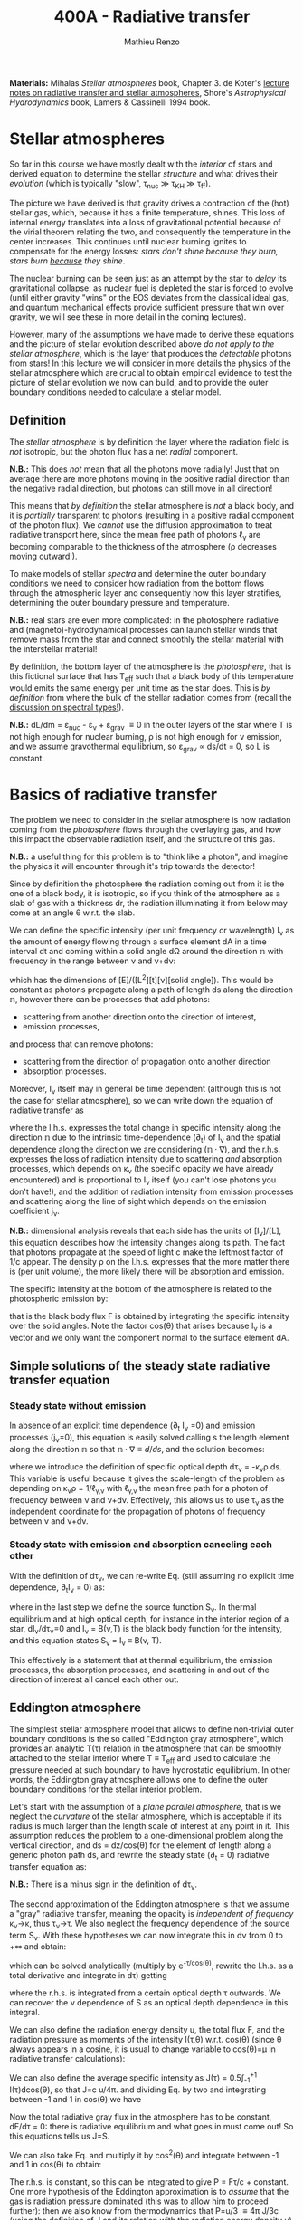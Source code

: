 #+title: 400A - Radiative transfer
#+author: Mathieu Renzo
#+email: mrenzo@arizona.edu

*Materials:* Mihalas /Stellar atmospheres/ book, Chapter 3. de Koter's
[[https://staff.fnwi.uva.nl/a.dekoter/ARTv1.103.00.pdf][lecture notes on radiative transfer and stellar atmospheres]], Shore's
/Astrophysical Hydrodynamics/ book, Lamers & Cassinelli 1994 book.

* Stellar atmospheres

So far in this course we have mostly dealt with the /interior/ of stars
and derived equation to determine the stellar /structure/ and what
drives their /evolution/ (which is typically "slow", \tau_{nuc} \gg \tau_{KH} \gg
\tau_{ff}).

The picture we have derived is that gravity drives a contraction of
the (hot) stellar gas, which, because it has a finite temperature,
shines. This loss of internal energy translates into a loss of
gravitational potential because of the virial theorem relating the
two, and consequently the temperature in the center increases. This
continues until nuclear burning ignites to compensate for the energy
losses: /stars don't shine because they burn, stars burn _because_ they
shine/.

The nuclear burning can be seen just as an attempt by the star to
/delay/ its gravitational collapse: as nuclear fuel is depleted the star
is forced to evolve (until either gravity "wins" or the EOS deviates
from the classical ideal gas, and quantum mechanical effects provide
sufficient pressure that win over gravity, we will see these in more
detail in the coming lectures).

However, many of the assumptions we have made to derive these
equations and the picture of stellar evolution described above /do not
apply to the stellar atmosphere/, which is the layer that produces the
/detectable/ photons from stars! In this lecture we will consider in
more details the physics of the stellar atmosphere which are crucial
to obtain empirical evidence to test the picture of stellar evolution
we now can build, and to provide the outer boundary conditions needed
to calculate a stellar model.

** Definition

The /stellar atmosphere/ is by definition the layer where the radiation
field is /not/ isotropic, but the photon flux has a net /radial/
component.

*N.B.:* This does /not/ mean that all the photons move radially! Just that
on average there are more photons moving in the positive radial
direction than the negative radial direction, but photons can still
move in all direction!

This means that /by definition/ the stellar atmosphere is /not/ a black
body, and it is /partially/ transparent to photons (resulting in a
positive radial component of the photon flux). We /cannot/ use the
diffusion approximation to treat radiative transport here, since the
mean free path of photons \ell_{\gamma} are becoming comparable to the
thickness of the atmosphere (\rho decreases moving outward!).

To make models of stellar /spectra/ and determine the outer boundary
conditions we need to consider how radiation from the bottom flows
through the atmospheric layer and consequently how this layer
stratifies, determining the outer boundary pressure and temperature.

*N.B.:* real stars are even more complicated: in the photosphere
radiative and (magneto)-hydrodynamical processes can launch stellar
winds that remove mass from the star and connect smoothly the stellar
material with the interstellar material!

By definition, the bottom layer of the atmosphere is the /photosphere/,
that is this fictional surface that has T_{eff} such that a black body of
this temperature would emits the same energy per unit time as the star
does. This is /by definition/ from where the bulk of the stellar
radiation comes from (recall the [[file:notes-lecture-CMD-HRD.org::*Digression: Spectral types and the letters OBAFGKM(LTY)][discussion on spectral types!]]).

*N.B.:* dL/dm = \varepsilon_{nuc} - \varepsilon_{\nu} + \varepsilon_{grav} \equiv 0 in the outer
layers of the star where T is not high enough for nuclear burning, \rho
is not high enough for \nu emission, and we assume gravothermal
equilibrium, so \varepsilon_{grav} \propto ds/dt = 0, so L is constant.

* Basics of radiative transfer

The problem we need to consider in the stellar atmosphere is how
radiation coming from the /photosphere/ flows through the overlaying
gas, and how this impact the observable radiation itself, and the
structure of this gas.

*N.B.:* a useful thing for this problem is to "think like a photon", and
imagine the physics it will encounter through it's trip towards the
detector!

Since by definition the photosphere the radiation coming out from it
is the one of a black body, it is isotropic, so if you think of the
atmosphere as a slab of gas with a thickness dr, the radiation
illuminating it from below may come at an angle \theta w.r.t. the slab.

We can define the specific intensity (per unit frequency or
wavelength) I_{\nu} as the amount of energy flowing through a surface
element dA in a time interval dt and coming within a solid angle d\Omega
around the direction $\mathbb{n}$ with frequency in the range between
\nu and \nu+d\nu:

#+begin_latex
\begin{equation}
I_{\nu} \equiv I_{\nu}(\theta) = \frac{dI}{d\nu} = \frac{E_{\nu}}{d\nu dt dA d\Omega} \mathbb{n} \ \ ,
\end{equation}
#+end_latex

which has the dimensions of [E]/([L^{2}][t][\nu][solid angle]). This would
be constant as photons propagate along a path of length ds along the
direction $\mathbb{n}$, however there can be processes that add
photons:
- scattering from another direction onto the direction of interest,
- emission processes,
and process that can remove photons:
- scattering from the direction of propagation onto another direction
- absorption processes.
Moreover, I_{\nu} itself may in general be time dependent (although this
is not the case for stellar atmosphere), so we can write down the
equation of radiative transfer as

#+begin_latex
\begin{equation}\label{eq:radTrans}
\frac{1}{c}\frac{\partial I_{\nu}}{\partial t} + \mathbb{n}\cdot\nabla I_{\nu} = -\kappa_{\nu}\rho I_{\nu} + j_{\nu}\rho \ \ ,
\end{equation}
#+end_latex

where the l.h.s. expresses the total change in specific intensity
along the direction $\mathbb{n}$ due to the intrinsic time-dependence (\partial_{t})
of I_{\nu} and the spatial dependence along the direction we are
considering ($\mathbb{n}\cdot\nabla$), and the r.h.s. expresses the loss of
radiation intensity due to scattering /and/ absorption processes, which
depends on \kappa_{\nu} (the specific opacity we have already encountered) and
is proportional to I_{\nu} itself (you can't lose photons you don't
have!), and the addition of radiation intensity from emission
processes and scattering along the line of sight which depends on the
emission coefficient j_{\nu}.

*N.B.:* dimensional analysis reveals that each side has the units of
[I_{\nu}]/[L], this equation describes how the intensity changes along
its path. The fact that photons propagate at the speed of light c make
the leftmost factor of 1/c appear. The density \rho on the l.h.s.
expresses that the more matter there is (per unit volume), the more
likely there will be absorption and emission.

The specific intensity at the bottom of the atmosphere is related to
the photospheric emission by:

#+begin_latex
\begin{equation}
F \equiv \int_{0}^{+\infty} d\nu F_{\nu} \equiv \sigma T_\mathrm{eff}^{4} =  \int_{0}^{+\infty} d\nu \int d \Omega \cos(\theta) I_{\nu} \ \ ,
\end{equation}
#+end_latex

that is the black body flux F is obtained by integrating the specific
intensity over the solid angles. Note the factor cos(\theta) that arises
because I_{\nu} is a vector and we only want the component normal to the
surface element dA.

** Simple solutions of the steady state radiative transfer equation

*** Steady state without emission

In absence of an explicit time dependence (\partial_{t} I_{\nu} =0) and emission
processes (j_{\nu}=0), this equation is easily solved calling s the
length element along the direction $\mathbb{n}$ so that $\mathbb{n}\cdot\nabla
\equiv d/ds$, and the solution becomes:

#+begin_latex
\begin{equation}
I_{\nu} = I_{\nu,0} e^{-\kappa_{\nu}\rho s} =  I_{\nu,0} e^{-\tau_{\nu}} \ \ ,
\end{equation}
#+end_latex
where we introduce the definition of specific optical depth d\tau_{\nu} =
-\kappa_{\nu}\rho ds. This variable is useful because it gives the
scale-length of the problem as depending on \kappa_{\nu}\rho =
1/\ell_{\gamma,\nu} with \ell_{\gamma,\nu} the mean free path for a photon of
frequency between \nu and \nu+d\nu. Effectively, this allows us to use \tau_{\nu}
as the independent coordinate for the propagation of photons of
frequency between \nu and \nu+d\nu.

*** Steady state with emission and absorption canceling each other

With the definition of d\tau_{\nu}, we can re-write Eq. \ref{eq:radTrans}
(still assuming no explicit time dependence, \partial_{t}I_{\nu} = 0) as:

#+begin_latex
\begin{equation}\label{eq:rad_trans_tau}
\frac{dI_{\nu}}{d\tau_{\nu}} = \frac{j_{\nu}}{\kappa_{\nu}} - I_{\nu} \equiv S_{\nu} - I_{\nu} \ \ ,
\end{equation}
#+end_latex

where in the last step we define the source function S_{\nu}_{}. In thermal
equilibrium and at high optical depth, for instance in the interior
region of a star, dI_{\nu}/d\tau_{\nu}=0 and I_{\nu} = B(\nu,T) is the black
body function for the intensity, and this equation states S_{\nu} = I_{\nu}
\equiv B(\nu, T).

This effectively is a statement that at thermal equilibrium, the
emission processes, the absorption processes, and scattering in and
out of the direction of interest all cancel each other out.

** Eddington atmosphere

The simplest stellar atmosphere model that allows to define
non-trivial outer boundary conditions is the so called "Eddington gray
atmosphere", which provides an analytic T(\tau) relation in the
atmosphere that can be smoothly attached to the stellar interior where
T \equiv T_{eff} and used to calculate the pressure needed at such boundary to
have hydrostatic equilibrium. In other words, the Eddington gray
atmosphere allows one to define the outer boundary conditions for the
stellar interior problem.

Let's start with the assumption of a /plane parallel atmosphere/, that
is we neglect the /curvature/ of the stellar atmosphere, which is
acceptable if its radius is much larger than the length scale of
interest at any point in it. This assumption reduces the problem to a
one-dimensional problem along the vertical direction, and ds =
dz/cos(\theta) for the element of length along a generic photon path ds,
and rewrite the steady state (\partial_{t} = 0) radiative transfer equation as:

#+begin_latex
\begin{equation}
\cos(\theta)\frac{d I_{\nu}}{d\tau_{\nu}} = - (S_{\nu}-I_{\nu}) \ \ .
\end{equation}
#+end_latex

*N.B.:* There is a minus sign in the definition of d\tau_{\nu}.

The second approximation of the Eddington atmosphere is that we assume
a "gray" radiative transfer, meaning the opacity is /independent of
frequency/ \kappa_{\nu}\rightarrow\kappa, thus \tau_{\nu}\rightarrow\tau. We
also neglect the frequency dependence of the source term S_{\nu}. With
these hypotheses we can now integrate this in d\nu from 0 to +\infty and
obtain:

#+begin_latex
\begin{equation}\label{eq:gray_eq}
\cos(\theta) \frac{dI}{d\tau} = -(S-I) \ \ ,
\end{equation}
#+end_latex
which can be solved analytically (multiply by e^{-\tau/cos(\theta)},
rewrite the l.h.s. as a total derivative and integrate in d\tau) getting

#+begin_latex
\begin{equation}
I(\tau,\theta) = \frac{\exp(\tau/\cos(\theta))}{\cos(\theta)} \int_{\tau}^{+\infty} S\exp(-\tau/\cos(\theta))d\tau \ \ ,
\end{equation}
#+end_latex
where the r.h.s. is integrated from a certain optical depth \tau
outwards. We can recover the \nu dependence of S as an optical depth
dependence in this integral.

We can also define the radiation energy density u, the total flux F,
and the radiation pressure as moments of the intensity I(\tau,\theta) w.r.t.
cos(\theta) (since \theta always appears in a cosine, it is usual to change
variable to cos(\theta)=\mu in radiative transfer calculations):

#+begin_latex
\begin{equation}\label{eq:momenta_rad}
u \equiv u(\tau) = \frac{2\pi}{c} \int_{-1}^{1} I(\tau, \theta)d\cos(\theta) \ \ ,\\
F \equiv F(\tau) = 2\pi\int_{-1}^{1} I(\tau, \theta)\cos(\theta)d\cos(\theta) \ \ , \\
P \equiv P(\tau) = \frac{2\pi}{c}\int_{-1}^{1} I(\tau, \theta)\cos^{2}(\theta)d\cos(\theta) \ \ .
\end{equation}
#+end_latex

We can also define the average specific intensity as J(\tau) = 0.5\int_{-1}^{+1}
I(\tau)dcos(\theta), so that J=c u/4\pi. and dividing Eq. \ref{eq:gray_eq} by two and integrating
between -1 and 1 in cos(\theta) we have

#+begin_latex
\begin{equation}
\frac{1}{4\pi}\frac{d F}{d\tau} = J-S \ \ .
\end{equation}
#+end_latex

Now the total radiative gray flux in the atmosphere has to be
constant, dF/d\tau = 0: there is radiative equilibrium and what goes in
must come out! So this equations tells us J=S.

We can also take Eq. \ref{eq:gray_eq} and multiply it by cos^{2}(\theta)
and integrate between -1 and 1 in cos(\theta) to obtain:

#+begin_latex
\begin{equation}\label{eq:sol_S}
\frac{dP}{d\tau} = \frac{F}{c} \ \ .
\end{equation}
#+end_latex

The r.h.s. is constant, so this can be integrated to give P = F\tau/c +
constant. One more hypothesis of the Eddington approximation is to
/assume/ that the gas is radiation pressure dominated (this was to allow
him to proceed further): then we also know from thermodynamics that
P=u/3 \equiv 4\pi J/3c (using the definition of J and its relation with the
radiation energy density u). Putting all these findings together:

#+begin_latex
\begin{equation}
S = J = \frac{3 P c}{4\pi} = \frac{3F}{4\pi}\left(\tau + \mathrm{constant}\right) \ \ ,
\end{equation}
#+end_latex
that is we have an expression for the source function!
Substituting for S in the solution for I we get:
#+begin_latex
\begin{equation}
I(\tau, \cos(\theta)) = \frac{3F}{4\pi}\frac{\exp(\tau/\cos(\theta))}{\cos(\theta)}\int_{\tau}^{+\infty} \left(\tau+\mathrm{constant}\right) \exp\left(-\frac{\tau}{\cos(\theta)}\right)d\tau \Rightarrow I(0,\cos(\theta)) = \frac{3F}{4\pi}(\cos(\theta)+\mathrm{constant}) \ \ .
\end{equation}
#+end_latex

To determine the constant of integration, we can use the second
Eq. \ref{eq:momenta_rad} which defines F using the solution for
I(\tau=0,cos(\theta)) in the integral:

#+begin_latex
\begin{equation}
F = 2\pi\int_{0}^{1}I\cos(\theta)d\cos(\theta) = \frac{3F}{2}\int_{0}^{1}\left(\cos^{2}(\theta)+\mathrm{constant}\cos(\theta)\right)d\cos(\theta) = \frac{3F}{2}(\frac{1}{3}+\frac{\mathrm{constant}}{2})\\
 \Rightarrow \mathrm{constant} = \frac{2}{3} \ \ .
\end{equation}
#+end_latex
With this specification of the constant that we obtained imposing the
flux to come from \tau=0 \Rightarrow \kappa = 0, so from the layer after which there is
nothing impeding the photons anymore (*N.B.:* the only other option is
\rho=0, so there is nothing, or ds=0, so the photons have not moved!), we
completely specified the source function S \equiv S(\tau) and we can obtain I\equiv
I(\tau) and use it to calculate the pressure!

*** Outer boundary conditions of the stellar problem: T_{eff} and P
From Eq. \ref{eq:sol_S} we now have:

#+begin_latex
\begin{equation}
J = S =  \frac{3F}{4\pi}\left(\tau+\frac{2}{3}\right)  \ \ ,
\end{equation}
#+end_latex

# The Eddington approximation further breaks down the intensity into two
# components, one upwards I_{up} and one downwards I_{down} such that the
# average intensity is J = (I_{up} + I_{down})/2. With this approximation,
# from the integrals in Eq. \ref{eq:momenta_rad} we have: F
# =\pi(I_{up}-I_{down}) and P =2\pi/(3c) \times (I_{up}-I_{down}), and thus a relation
# between P and J. Putting all these together with the Stefan-Boltzmann
# law F=\sigma T^{4} we get:

but also, assuming that the atmosphere is also in LTE (including
radiation!), J=S=B(\nu,T)=\sigma T^{4}/\pi, so using that F=\sigma T_{eff}^{4} we
obtain:

#+begin_latex
\begin{equation}
T^{4} = \frac{3}{4}T_\mathrm{eff}^{4}(\tau+\frac{2}{3}) \ \ ,
\end{equation}
#+end_latex

which is the Eddington T(\tau) relation which connects the effective
temperature of the black body to the outer temperature T(\tau) under the
approximations for the atmosphere:
1. plane parallel
2. gray (i.e., independent on frequency \nu)
3. radiation dominated
4. Local thermal equilibrium.


*N.B.:* In the stellar atmosphere, T is a steep function of \tau in this
approximation!

*N.B.:* in this approach the photosphere correspond to \tau=2/3, this
factor comes from imposing T=T_{eff} in the radiation dominated, gray,
plane parallel atmosphere. This number is a direct consequence of
these specific approximations, and it makes sense that it is of order
\sim1: the black body radiation from the stellar interior comes from the
region where \tau goes from \le1 (where the optical depth is low and we
cannot assume black body) to \tau\gg1 (where I_{\nu} = S_{\nu} and we have a
black body function. Once again, it is important to remember that the
photosphere is an idealization, and nothing that special occurs at
\tau=2/3, it's just a convenient location where we can stitch the
Eddington gray atmospheric model to the interior model.


Finally, to find the outer boundary pressure, we need to integrate
downward from \tau=0 to \tau(T=T_{eff})\simeq2/3 the hydrostatic equilibrium
equation. We typically assume that the atmosphere is in hydrostatic
equilibrium, however /can/ be a big assumption, depending on the star
and whether it loses mass and whether the interaction between
radiation and the gas drives non-trivial dynamics. Furthermore, we
usually assume that the gravity is constant, or in other words, we
neglect the atmosphere's "self-gravity" since the bulk of the mass is
inside its inner boundary. One can just assume that \kappa is constant
throughout the atmosphere, an oversimplification that allows for an
analytic calculation which yields:

#+begin_latex
\begin{equation}
P(\tau) = \frac{GM}{R^{2}\kappa}\tau \Rightarrow P(\tau=2/3) = \frac{2}{3}\frac{GM}{R^{2}\kappa}\ \ ,
\end{equation}
#+end_latex
where M is the total mass of the star, R is the radius such that L/(4\pi
R^{2}) = \sigma T_{eff}, \kappa is the opacity assumed constant in the
atmosphere, and we /define/ the bottom of the atmosphere at \tau=2/3
because of the Eddington T(\tau) relation. Alternatively, one could use
tabulated values of \kappa and a T(\tau) to perform the integral.

Together with T=T_{eff}, we now have specified the outer boundary
conditions fixing T and P at \tau=2/3 and completely determined the
mathematical problem of the structure and evolution of a single,
non-rotating, non-magnetic star of known total (initial) mass M and
composition.

*N.B.:* While Eddington atmosphere are the simplest non-trivial case, it
is still on approximations which can (and sometimes are) relaxed in
stellar evolution modeling: this can move the outer boundary in \tau
location too!

*N.B.:* A "classic" generalization of this atmospheric model is the
generic class of gray atmospheres where the constant of integration is
/not/ a constant, but a function of \tau itself.

* Saha equation

Let's also assume that LTE holds in the stellar atmosphere, therefore,
the rate at which atoms are ionized I matches the rate at which there
are recombinations R (principle of detailed balance). Therefore:

#+begin_latex
\begin{equation}
 n_{e} n_{+} R = n_{0} I \Rightarrow \frac{n_{e} n_{+}}{n_{0}} = \frac{I}{R}\ \ ,
\end{equation}
#+end_latex
where n_{e}, n_{+}, and n_{0} are the number densities of electrons, positive
ions, and neutral atoms respectively (so we are imposing a balance per
unit volume). But that must also be equal to the ratio of available
states to all these particles, which in the limit of ideal gas we can
calculate using Maxwell-Boltzmann statistics! The momentum terms of
the ions and neutral atoms cancel each other in the ratio (neglecting
the small mass difference between these 2), and we are left with
#+begin_latex
\begin{equation}
\frac{n_{e} n_{+}}{n_{0}} = 2\frac{(2\pi m_{e} k_{B}T)^{3/2}}{h^{3}} \exp\left(-\frac{\chi}{k_{B}T}\right) \ \ ,
\end{equation}
#+end_latex
where the first term comes from the momentum phase space of the
electron (with 2 factor for its spin) and the exponential depends on
the ionization potential \chi. This is the so called Saha equation named
after [[https://en.wikipedia.org/wiki/Meghnad_Saha][Megnhad Saha]], which under the assumption of LTE (sometimes
questionable in stellar atmospheres) allows to calculate the free
electron and ion densities.

*N.B.:* The exponential factor comes from the Maxwell-Boltzmann
statistical distribution of dn_{0} and dn_{e} dn_{+}!

For any ion/atom for which we can calculate (or empirically determine
in a lab) the ionization potential \chi, or more in general the
difference in their energy levels, we can write a similar equation!
Thus once the temperature T of a gas is specified this allows us to
predict what the photons filtering through the atmosphere will
encounter, and thus what we expect will be "removed" from the
distribution of photons coming out of the photosphere and the
resulting spectrum of the stars.

*N.B.:* This equation also allows us to determine the number of free
electrons and thus the chemical potential in the partial ionization
zones of the stars!

* Spectral line formation

Lines form because the black body spectrum coming from the photosphere
(by definition) filter through the overlaying /atmospheres/ where atomic
radiative processes (mainly bound-bound and bound-free transitions)
can /remove/ some photons from the spectrum.

To predict the spectrum of a star, one needs to know the temperature,
density, and velocity structure of the atmosphere (to be able to
calculate the Doppler shifts!), whether it is in LTE (so electron
populations are described by the Saha equation above) or non-LTE
effects need to be accounted for (e.g., for maser lines), and solve
the radiative transfer equation.

In some cases, the velocity structure depends on the radiation itself
making this process extremely complicated, or more precisely, in the
momentum equation of the gas, a radiative acceleration term dependent
on the velocity (because of the Doppler-dependence of \kappa_{\nu}) appears,
making the dynamics of the radiation+gas highly non-linear. This is,
for example, the case of radiatively driven stellar winds from massive
stars (see for instance the book by Lamers & Cassinelli 1994 or the
review [[https://ui.adsabs.harvard.edu/abs/2014ARA%26A..52..487S/abstract][Smith 2014]]).

** Broadening mechanisms
While treating in detail all these processes would require an entire
course on its own, we can give a brief qualitative description of some
key effects here.

While considering these remember that for virtually all stars (except
the Sun), the projected disk on the sky is /unresolved/ (the size of the
point-spread function of the telescope is bigger than the size of the
stellar disk projected on the sky): in an observed spectrum you see
all the surface at the same time!

*** Intrinsic width of lines
Because of the uncertainty principle, an electron in an ion allowing
for a bound-bound or bound-free transition is not perfectly localized.
A consequence of this is that the spectral lines formed by one
particular ion in a particular energy state is not an infinitely sharp
delta function \delta(\nu_{0}) centered at \nu_{0}=\Delta E/h, but instead it is a
Lorentzian profile with an intrinsic width.

*** Rotational broadening
If the star is rotating, some parts of the disk will be moving away
from the observer (at a velocity v_{rot} \times sin(i) with i inclination
angle to the line of sight), and some parts will be moving towards the
observer (unless i=0, i.e. the star is seen rotation pole on, as seems
to be the case for the North Star!).

This will introduce a Doppler shift from each part of the disk: this
/rotational broadening/ is usually described by a Gaussian, that needs
to be convolved in frequency space with the intrinsic Lorentzian
distribution coming from the QM of the transition.

The /convolution/ of a Lorentzian and a Gaussian give a Voigt profile.

*** Pressure broadening
In a star, even in the relatively low \rho atmosphere, ions/atoms
interacting with radiation are /not/ in isolation! The presence of
external forces (due to other ions/atoms, or global magnetic field,
etc.) can modify the energy levels of each atom's Hamiltonian, and
thus the central frequency \nu_{0} /and/ the width of specific bound-bound
transition. Collectively this is referred to as "pressure broadening".

As a concrete example, Zeeman splitting of the degenerate (in absence
of magnetic field) \ell=1, m=0,\pm1 triplet can result in small (non
resolved) shift in frequency that are observed as a broadened line.

*** P Cygni profiles
If the atmosphere is "moving", for example because there is a wind
outflow, a particular shape of the spectral lines will form. This is
called after the first star in which this was detected a "P Cygni"
line.

The wind moving toward the observer will absorb radiation like any
atmosphere, but because of its motion the absorption will be moved to
shorter wavelengths (blue-shifted). Viceversa, the wind moving in
directions away from the observer will have electrons de-exciting and
thus photon /emission/ (if the de-excitation is radiative and not
collisional), which will be redshifted to longer wavelengths, causing
a specific shape of the line:

#+CAPTION: Schematic representation of the formation of a P Cygni profile in a stellar wind. The dark region is moving toward the observer, causing the bulk of the blue-shifted absorption, as the dashed arrows indicate. The gas moving in all other directions contributes to the red-shifted emission. The gray region is occulted by the mass-losing star, and thus the gas in that region is not accessible to observations. This figure is Fig. 10.4 of S. N. Shore /Astrophysical Hydrodynamics/.
#+HTML_ATTR: :width 100%
[[./images/P_Cygni.png]]


** Emission lines
Some stars not only show /absorption/ lines (i.e., "lack" of photons at
certain wavelengths compared to the underlying black body spectrum
produced at the photosphere), but also /emission lines/.

The P Cygni profiles mentioned above are in a sense an "intermediate"
behavior between these two regimes.

*** Be stars
These are stars of spectral class B (recall the [[./note-lecture-CMD-HRD.org][lecture on CMD/HRD]]),
so fairly hot and massive, which show /emission/ lines, typically H\alpha. A
star is classified as Be if it is a B-type star that ever showed H\alpha in
emission, even though these can be intermittent and disappear: long
term spectroscopic followup, including the crucial contribution of
amateur observers is important to understand the spectral behavior and
thus the nature of these objects (see [[http://basebe.obspm.fr/basebe/][BeSS catalog]] containing
professionally taken and amateur spectra of many bright Be stars!).

These stars are interpreted as being /fast rotating/
(\omega\ge0.7\omega_{crit}) which shed a "decretion disk": the emission lines are not
from the star directly, but from the disk of the star! A clear
indication of the presence of the disk is the "double peaked"
morphology of the H\alpha emission:

#+CAPTION: Spectrum of Alcyone (\eta Tau) on March 18^{th} 2019 centered around H\alpha (\lambda\sim6562 Angstrom) showing the typical double peaked emission suggesting the presence of a disk, obtained by the amateur astronomer [[https://www.astronomie.be/erik.bryssinck/aboutme.html][E. Bryssinck]].
#+ATTR_HTML: :width 100%
[[./images/Alcyone_Halpha.png]]



:Question:
- *Q*: can you infer why the double peaked morphology suggests a disk?
:end:

The formation path of these stars is still being actively
investigated, but the fact that none are found with main sequence
binary companions and many are found instead with a neutron star
companion (periodically plunging through the disk producing X-rays
making the system a Be-X-ray binary!) suggest that these may be
accretor stars spun up by binary interactions (cf. [[https://ui.adsabs.harvard.edu/abs/1994A%26A...288..475P/abstract][Pols & Marinus
1994]], [[https://ui.adsabs.harvard.edu/abs/2020A%26A...641A..42B/abstract][Bodensteiner et al. 2020]], [[https://ui.adsabs.harvard.edu/abs/2020MNRAS.498.4705V/abstract][Vinciguerra et al. 2020]]), although
single star evolutionary pathways also exist (e.g., [[https://ui.adsabs.harvard.edu/abs/1998A%26A...329..551L/abstract][Langer 1998]]), see
also the review by [[https://ui.adsabs.harvard.edu/abs/2013A%26ARv..21...69R/abstract][Rivinus et al. 2013]].

*** B[e] stars
These are also B-type stars showing emission lines, but /forbidden/
emission lines, that is radiative transitions where the angular
momentum of the electron changes which are exponentially disfavored.
These can only occur in low-density environments: if the density was
high, the atoms/ions would much rather de-excite collisionally than with
a radiative transition with \Delta \ell >0.

Thus, the presence of a forbidden line (indicated by the squared
brackets) suggests a very low density environment surrounding these
stars. They tend to be brighter than Be stars (presumably, more
massive!), and whether there is an evolutionary relation between the
two classes is presently unclear.

*** Wolf-Rayet stars
Wolf-Rayet stars are a spectroscopic class /defined/ by the presence of
emission lines and the deficiency (but not necessarily total lack) of
hydrogen.

They are further subdivided in classes based on the dominant lines
visible (WNh if there is still significant amount of hydrogen, WN is
it's nitorgen, WC for carbon, WO for oxygen). These are massive stars
which have somehow shed a large portion of their H-rich envelopes
(either because of winds of binary interactions) and are bright enough
to drive strong outflows that are so dense that they are optically
thick (remember \tau(r)=\int_{0}^{r }\kappa\rho dr'). In these dense winds
collisional excitation of atoms/ions is possible followed by radiative
de-excitation producing an /excess/ of photons at the specific frequency
of the atom/ion and transition considered, resulting in the emission
line.
